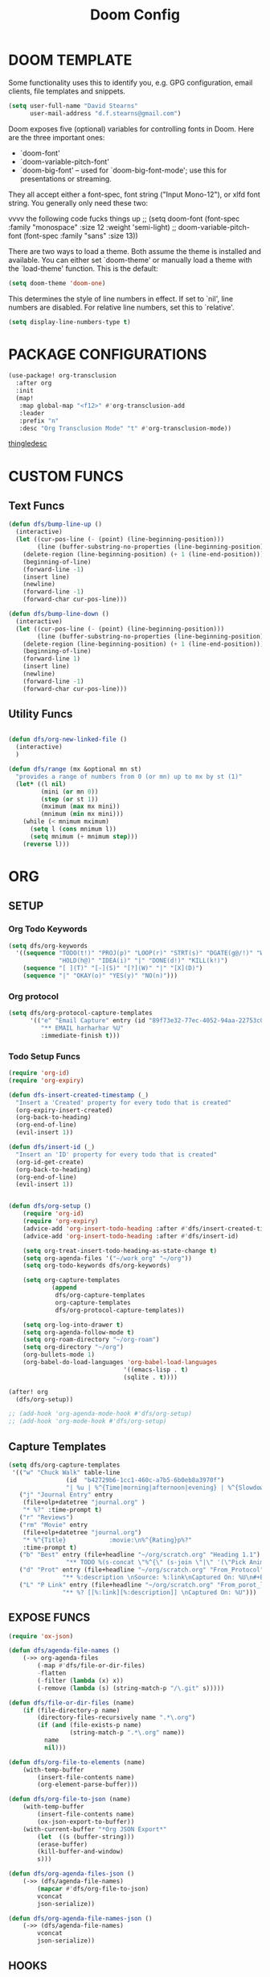 #+TITLE: Doom Config

* DOOM TEMPLATE

Some functionality uses this to identify you, e.g. GPG configuration, email
clients, file templates and snippets.

#+begin_src emacs-lisp :tangle yes
(setq user-full-name "David Stearns"
      user-mail-address "d.f.stearns@gmail.com")
#+end_src

Doom exposes five (optional) variables for controlling fonts in Doom. Here
are the three important ones:

+ `doom-font'
+ `doom-variable-pitch-font'
+ `doom-big-font' -- used for `doom-big-font-mode'; use this for
  presentations or streaming.

They all accept either a font-spec, font string ("Input Mono-12"), or xlfd
font string. You generally only need these two:

vvvv the following code fucks things up
;; (setq doom-font (font-spec :family "monospace" :size 12 :weight 'semi-light)
;;      doom-variable-pitch-font (font-spec :family "sans" :size 13))

There are two ways to load a theme. Both assume the theme is installed and
available. You can either set `doom-theme' or manually load a theme with the
`load-theme' function. This is the default:

#+begin_src emacs-lisp :tangle yes
(setq doom-theme 'doom-one)
#+end_src

This determines the style of line numbers in effect. If set to `nil', line
numbers are disabled. For relative line numbers, set this to `relative'.
#+begin_src emacs-lisp :tangle yes
(setq display-line-numbers-type t)
#+end_src
* PACKAGE CONFIGURATIONS
#+begin_src emacs-lisp :tangle yes
(use-package! org-transclusion
  :after org
  :init
  (map!
   :map global-map "<f12>" #'org-transclusion-add
   :leader
   :prefix "n"
   :desc "Org Transclusion Mode" "t" #'org-transclusion-mode))
#+end_src
[[file:~/org/thingle.org][thingledesc]]
* CUSTOM FUNCS
** Text Funcs
#+begin_src emacs-lisp :tangle yes
(defun dfs/bump-line-up ()
  (interactive)
  (let ((cur-pos-line (- (point) (line-beginning-position)))
        (line (buffer-substring-no-properties (line-beginning-position) (line-end-position))))
    (delete-region (line-beginning-position) (+ 1 (line-end-position)))
    (beginning-of-line)
    (forward-line -1)
    (insert line)
    (newline)
    (forward-line -1)
    (forward-char cur-pos-line)))

(defun dfs/bump-line-down ()
  (interactive)
  (let ((cur-pos-line (- (point) (line-beginning-position)))
        (line (buffer-substring-no-properties (line-beginning-position) (line-end-position))))
    (delete-region (line-beginning-position) (+ 1 (line-end-position)))
    (beginning-of-line)
    (forward-line 1)
    (insert line)
    (newline)
    (forward-line -1)
    (forward-char cur-pos-line)))
#+end_src
** Utility Funcs
#+begin_src emacs-lisp :tangle yes

(defun dfs/org-new-linked-file ()
  (interactive)
  )

(defun dfs/range (mx &optional mn st)
  "provides a range of numbers from 0 (or mn) up to mx by st (1)"
  (let* ((l nil)
         (mini (or mn 0))
         (step (or st 1))
         (mximum (max mx mini))
         (mnimum (min mx mini)))
    (while (< mnimum mximum)
      (setq l (cons mnimum l))
      (setq mnimum (+ mnimum step)))
    (reverse l)))

#+end_src

* ORG

** SETUP
*** Org Todo Keywords
#+begin_src emacs-lisp :tangle yes
(setq dfs/org-keywords
  '((sequence "TODO(t!)" "PROJ(p)" "LOOP(r)" "STRT(s)" "DGATE(g@/!)" "WAIT(w@/!)"
              "HOLD(h@)" "IDEA(i)" "|" "DONE(d!)" "KILL(k!)")
    (sequence "[ ](T)" "[-](S)" "[?](W)" "|" "[X](D)")
    (sequence "|" "OKAY(o)" "YES(y)" "NO(n)")))

#+end_src
*** Org protocol
#+begin_src emacs-lisp :tangle yes
(setq dfs/org-protocol-capture-templates
      '(("e" "Email Capture" entry (id "89f73e32-77ec-4052-94aa-22753c0c5a27")
         "** EMAIL harharhar %U"
         :immediate-finish t)))
#+end_src

*** Todo Setup Funcs
#+begin_src emacs-lisp :tangle yes
(require 'org-id)
(require 'org-expiry)

(defun dfs-insert-created-timestamp (_)
  "Insert a 'Created' property for every todo that is created"
  (org-expiry-insert-created)
  (org-back-to-heading)
  (org-end-of-line)
  (evil-insert 1))

(defun dfs/insert-id (_)
  "Insert an 'ID' property for every todo that is created"
  (org-id-get-create)
  (org-back-to-heading)
  (org-end-of-line)
  (evil-insert 1))


(defun dfs/org-setup ()
    (require 'org-id)
    (require 'org-expiry)
    (advice-add 'org-insert-todo-heading :after #'dfs/insert-created-timestamp)
    (advice-add 'org-insert-todo-heading :after #'dfs/insert-id)

    (setq org-treat-insert-todo-heading-as-state-change t)
    (setq org-agenda-files '("~/work_org" "~/org"))
    (setq org-todo-keywords dfs/org-keywords)

    (setq org-capture-templates
            (append
             dfs/org-capture-templates
             org-capture-templates
             dfs/org-protocol-capture-templates))

    (setq org-log-into-drawer t)
    (setq org-agenda-follow-mode t)
    (setq org-roam-directory "~/org-roam")
    (setq org-directory "~/org")
    (org-bullets-mode 1)
    (org-babel-do-load-languages 'org-babel-load-languages
                                '((emacs-lisp . t)
                                (sqlite . t))))

(after! org
  (dfs/org-setup))

;; (add-hook 'org-agenda-mode-hook #'dfs/org-setup)
;; (add-hook 'org-mode-hook #'dfs/org-setup)

#+end_src

#+RESULTS:

** Capture Templates
#+begin_src emacs-lisp :tangle yes
(setq dfs/org-capture-templates
 '(("w" "Chuck Walk" table-line
                (id  "b42729b6-1cc1-460c-a7b5-6b0eb8a3970f")
                "| %u | %^{Time|morning|afternoon|evening} | %^{Slowdown} | %^{Notes} |")
   ("j" "Journal Entry" entry
    (file+olp+datetree "journal.org" )
    "* %?" :time-prompt t)
   ("r" "Reviews")
   ("rm" "Movie" entry
    (file+olp+datetree "journal.org")
    "* %^{Title}            :movie:\n%^{Rating}p%?"
    :time-prompt t)
   ("b" "Best" entry (file+headline "~/org/scratch.org" "Heading 1.1")
                "** TODO %(s-concat \"%^{\" (s-join \"|\" '(\"Pick Animal: \" \"cat\" \"bat\" \"rat\")) \"}\")")
   ("d" "Prot" entry (file+headline "~/org/scratch.org" "From_Protocol")
               "** %:description \nSource: %:link\nCaptured On: %U\n#+BEGIN_QUOTE\n%i\n#+END_QUOTE\n%?")
   ("L" "P Link" entry (file+headline "~/org/scratch.org" "From_porot_link")
               "** %? [[%:link][%:description]] \nCaptured On: %U")))

#+end_src
** EXPOSE FUNCS

#+begin_src emacs-lisp :tangle yes
    (require 'ox-json)

    (defun dfs/agenda-file-names ()
        (->> org-agenda-files
            (-map #'dfs/file-or-dir-files)
            -flatten
            (-filter (lambda (x) x))
            (-remove (lambda (s) (string-match-p "/\.git" s)))))

    (defun dfs/file-or-dir-files (name)
        (if (file-directory-p name)
            (directory-files-recursively name ".*\.org")
            (if (and (file-exists-p name)
                     (string-match-p ".*\.org" name))
              name
              nil)))

    (defun dfs/org-file-to-elements (name)
        (with-temp-buffer
            (insert-file-contents name)
            (org-element-parse-buffer)))

    (defun dfs/org-file-to-json (name)
        (with-temp-buffer
            (insert-file-contents name)
            (ox-json-export-to-buffer))
        (with-current-buffer "*Org JSON Export*"
            (let  ((s (buffer-string)))
            (erase-buffer)
            (kill-buffer-and-window)
            s)))

    (defun dfs/org-agenda-files-json ()
        (->> (dfs/agenda-file-names)
            (mapcar #'dfs/org-file-to-json)
            vconcat
            json-serialize))

    (defun dfs/org-agenda-file-names-json ()
        (->> (dfs/agenda-file-names)
            vconcat
            json-serialize))

#+end_src

** HOOKS
*** org-after-todo-state-change-hook
:LOGBOOK:
- State "KILL"       from "TODO"       [2022-07-16 Sat 13:33]
- State "TODO"       from              [2022-07-16 Sat 13:33]
:END:
#+begin_src emacs-lisp :tangle yes

(defun dfs/org-after-todo-state-change-fn ()
  (cond ((string= org-state "WAIT")
         (org-schedule 1))))

(add-hook 'org-after-todo-state-change-hook #'dfs/org-after-todo-state-change-fn)
#+end_src

** TODO ORG EXHIBIT/TERMS TRACKER
:PROPERTIES:
:CREATED:  <2022-07-16 Sat 16:37>
:END:
:LOGBOOK:
:END:

#+begin_src emacs-lisp :tangle yes
    (defun dfs/apply-concat (list-of-lists)
        (-reduce-from (lambda (acc v)
                        (append acc v))
                        '()
                        list-of-lists))

    (defun dfs/org-elements-of-type (tree type)
        (org-element-map tree type #'identity))

    (defun dfs/org-get-table-by-name (name)
        (->> (dfs/org-elements-of-type (org-element-parse-buffer) 'table)
            (-filter (lambda (table) (equal name (org-element-property :name table))))
            car))

    (defun dfs/vec->list (vec)
        (append vec '()))

    (defun dfs/row-coords->fields (row-coord)
        "must be in the table"
        (-map (lambda (coord)
                (let ((r (elt coord 0))
                    (c (elt coord 1)))
                (org-table-get r c))) row-coord))

    (defun dfs/org-table-fields ()
        (->> org-table-dlines
            dfs/vec->list
            (-filter #'identity)
            (-map-indexed (lambda (index el) (+ 1 index)))
            (-map (lambda (r)
                    (let ((c org-table-current-ncol)
                            (ret '()))
                        (while (< 0 c)
                        (setq ret (cons (list r c) ret))
                        (setq c (- c 1)))
                        ret)))
            (-map #'dfs/row-coords->fields)))

    (defun dfs/org-table-by-name->values (name)
        (save-excursion
        (let* ((tbl (dfs/org-get-table-by-name name))
                (start (org-element-property :begin tbl)))
            (goto-char (+ 1 start))
            (org-table-analyze)
            (dfs/org-table-fields))))
#+end_src

* KEY BINDINGS
#+begin_src emacs-lisp :tangle yes
(map! :leader (:prefix ("k" . "parens conveniens")
                :desc "kill sexp" "k" #'kill-sexp
                :desc "wrap sexp" "w" #'sp-wrap-round
                :desc "barf" "b" #'sp-forward-barf-sexp
                :desc "slurp" "s" #'sp-forward-slurp-sexp
                :desc "raise" "r" #'sp-raise-sexp))

(map! "s-k" #'dfs/bump-line-up
      "s-j" #'dfs/bump-line-down)
#+end_src
